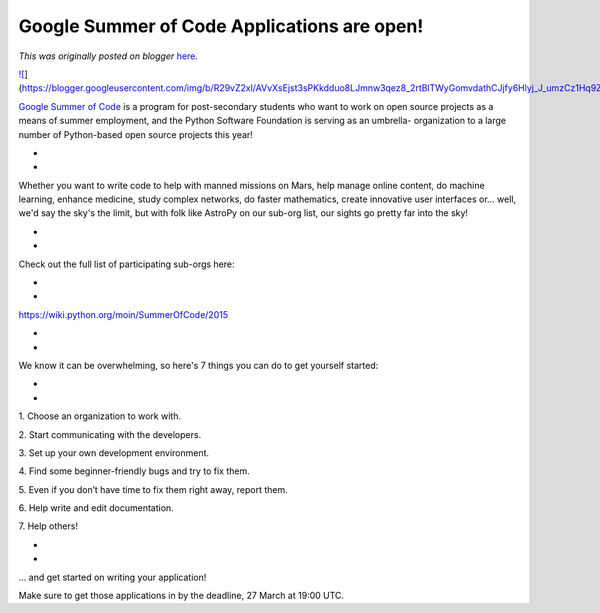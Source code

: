 .. post:: 2015-03-24
   :tags: post, legacy-blogger
   :author: Python Software Foundation
   :category: Legacy
   :location: World
   :language: en

Google Summer of Code Applications are open!
============================================

*This was originally posted on blogger* `here <https://pyfound.blogspot.com/2015/03/google-summer-of-code-applications-are.html>`_.

`![ <https://blogger.googleusercontent.com/img/b/R29vZ2xl/AVvXsEjst3sPKkdduo8LJmnw3qez8_2rtBlTWyGomvdathCJjfy6Hlyj_J_umzCz1Hq9ZE4EPP4tY6K42Q5PK_OGrXnVVtlCS7zjL26ZpfrIk4HwjcWt78J_YU1B7A0prMNIMjiwkqQ/s1600/image01.jpg>`_](https://blogger.googleusercontent.com/img/b/R29vZ2xl/AVvXsEjst3sPKkdduo8LJmnw3qez8_2rtBlTWyGomvdathCJjfy6Hlyj_J_umzCz1Hq9ZE4EPP4tY6K42Q5PK_OGrXnVVtlCS7zjL26ZpfrIk4HwjcWt78J_YU1B7A0prMNIMjiwkqQ/s1600/image01.jpg)

  
  

`Google Summer of Code <https://www.google-
melange.com/gsoc/homepage/google/gsoc2015>`_ is a program for post-secondary
students who want to work on open source projects as a means of summer
employment, and the Python Software Foundation is serving as an umbrella-
organization to a large number of Python-based open source projects this year!

*  
*

Whether you want to write code to help with manned missions on Mars, help
manage online content, do machine learning, enhance medicine, study complex
networks, do faster mathematics, create innovative user interfaces or... well,
we'd say the sky's the limit, but with folk like AstroPy on our sub-org list,
our sights go pretty far into the sky!

*  
*

Check out the full list of participating sub-orgs here:

*  
*

`https://wiki.python.org/moin/SummerOfCode/2015 <https://wiki.python.org/moin/SummerOfCode/2015>`_

*  
*

We know it can be overwhelming, so here's 7 things you can do to get yourself
started:

*  
*

1\. Choose an organization to work with.

2\. Start communicating with the developers.

3\. Set up your own development environment.

4\. Find some beginner-friendly bugs and try to fix them.

5\. Even if you don’t have time to fix them right away, report them.

6\. Help write and edit documentation.

7\. Help others!

*  
*

... and get started on writing your application!

  
Make sure to get those applications in by the deadline, 27 March at 19:00 UTC.

